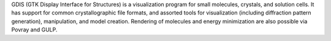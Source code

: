 .. title: GDIS
.. slug: gdis
.. date: 2013-03-04
.. tags: 3D Viewer, Crystallography, GPL, C
.. link: http://gdis.sourceforge.net/
.. category: Open Source
.. type: text open_source
.. comments: 

GDIS (GTK Display Interface for Structures) is a visualization program for small molecules, crystals, and solution cells. It has support for common crystallographic file formats, and assorted tools for visualization (including diffraction pattern generation), manipulation, and model creation. Rendering of molecules and energy minimization are also possible via Povray and GULP.

